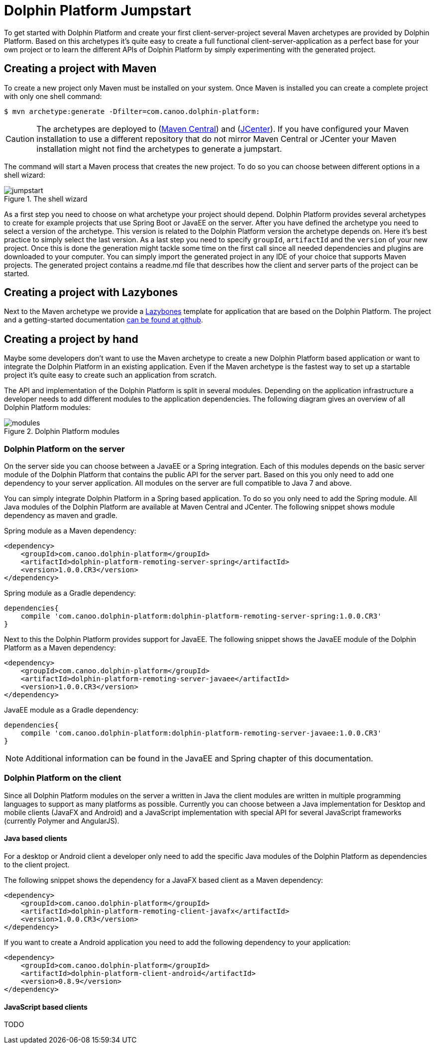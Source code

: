 
= Dolphin Platform Jumpstart

To get started with Dolphin Platform and create your first client-server-project several Maven archetypes are provided
by Dolphin Platform. Based on this archetypes it's quite easy to create a full functional client-server-application as a
perfect base for your own project or to learn the different APIs of Dolphin Platform by simply experimenting with the
generated project.

== Creating a project with Maven

To create a new project only Maven must be installed on your system. Once Maven is installed you can create a complete
project with only one shell command:

[source,shell]
----
$ mvn archetype:generate -Dfilter=com.canoo.dolphin-platform:
----

CAUTION: The archetypes are deployed to (http://search.maven.org[Maven Central]) and
(https://bintray.com/bintray/jcenter[JCenter]). If you have configured your Maven installation to use a different
repository that do not mirror Maven Central or JCenter your Maven installation might not find the archetypes to generate
a jumpstart.

The command will start a Maven process that creates the new project. To do so you can choose between different options
in a shell wizard:

.The shell wizard
image::jumpstart.png[]

As a first step you need to choose on what archetype your project should depend. Dolphin Platform provides several
archetypes to create for example projects that use Spring Boot or JavaEE on the server. After you have defined the
archetype you need to select a version of the archetype. This version is related to the Dolphin Platform version the
archetype depends on. Here it's best practice to simply select the last version. As a last step you need to specify
`groupId`, `artifactId` and the `version` of your new project. Once this is done the generation might tackle some time
on the first call since all needed dependencies and plugins are downloaded to your computer. You can simply import the
generated project in any IDE of your choice that supports Maven projects. The generated project contains a readme.md
file that describes how the client and server parts of the project can be started.

== Creating a project with Lazybones

Next to the Maven archetype we provide a https://github.com/pledbrook/lazybones[Lazybones] template for application that
are based on the Dolphin Platform. The project and a getting-started
documentation https://github.com/canoo/dolphin-platform-lazybones-templates[can be found at github].


== Creating a project by hand

Maybe some developers don't want to use the Maven archetype to create a new Dolphin Platform based application or want to
integrate the Dolphin Platform in an existing application. Even if the Maven archetype is the fastest way to set up a
startable project it's quite easy to create such an application from scratch.

The API and implementation of the Dolphin Platform is split in several modules. Depending on the application
infrastructure a developer needs to add different modules to the application dependencies. The following diagram
gives an overview of all Dolphin Platform modules:

.Dolphin Platform modules
image::modules.png[]

=== Dolphin Platform on the server

On the server side you can choose between a JavaEE or a Spring integration. Each of this
modules depends on the basic server module of the Dolphin Platform that contains the public
API for the server part. Based on this you only need to add one dependency to your server
application. All modules on the server are full compatible to Java 7 and above.

You can simply integrate Dolphin Platform in a Spring based application. To do so you only need to add the Spring
module. All Java modules of the Dolphin Platform are available at Maven Central and JCenter. The following snippet shows
module dependency as maven and gradle.

Spring module as a Maven dependency:

[source,xml]
----
<dependency>
    <groupId>com.canoo.dolphin-platform</groupId>
    <artifactId>dolphin-platform-remoting-server-spring</artifactId>
    <version>1.0.0.CR3</version>
</dependency>
----

Spring module as a Gradle dependency:

[source,xml]
----
dependencies{
    compile 'com.canoo.dolphin-platform:dolphin-platform-remoting-server-spring:1.0.0.CR3'
}
----


Next to this the Dolphin Platform provides support for JavaEE. The following snippet shows the JavaEE module of the
Dolphin Platform as a Maven dependency:

[source,xml]
----
<dependency>
    <groupId>com.canoo.dolphin-platform</groupId>
    <artifactId>dolphin-platform-remoting-server-javaee</artifactId>
    <version>1.0.0.CR3</version>
</dependency>
----

JavaEE module as a Gradle dependency:

[source,xml]
----
dependencies{
    compile 'com.canoo.dolphin-platform:dolphin-platform-remoting-server-javaee:1.0.0.CR3'
}
----

NOTE: Additional information can be found in the JavaEE and Spring chapter of this documentation.

=== Dolphin Platform on the client

Since all Dolphin Platform modules on the server a written in Java the client modules are written in multiple programming
languages to support as many platforms as possible. Currently you can choose between a Java implementation for Desktop
and mobile clients (JavaFX and Android) and a JavaScript implementation with special API for several JavaScript frameworks
(currently Polymer and AngularJS).

==== Java based clients

For a desktop or Android client a developer only need to add the specific Java modules
of the Dolphin Platform as dependencies to the client project.

The following snippet shows the dependency for a JavaFX based client as a Maven dependency:

[source,xml]
----
<dependency>
    <groupId>com.canoo.dolphin-platform</groupId>
    <artifactId>dolphin-platform-remoting-client-javafx</artifactId>
    <version>1.0.0.CR3</version>
</dependency>
----

If you want to create a Android application you need to add the following dependency to your
application:

[source,xml]
----
<dependency>
    <groupId>com.canoo.dolphin-platform</groupId>
    <artifactId>dolphin-platform-client-android</artifactId>
    <version>0.8.9</version>
</dependency>
----

==== JavaScript based clients

TODO